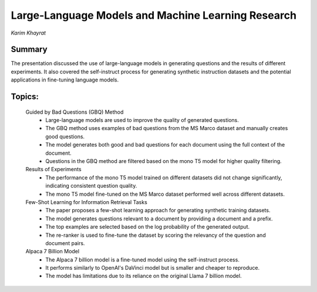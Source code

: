 

===================================================
Large-Language Models and Machine Learning Research 
===================================================
*Karim Khayrat* 

Summary 
-------
The presentation discussed the use of large-language models in generating questions and the results of different experiments. It also covered the self-instruct process for generating synthetic instruction datasets and the potential applications in fine-tuning language models. 

Topics: 
-------
	Guided by Bad Questions (GBQ) Method 
		* Large-language models are used to improve the quality of generated questions. 
		* The GBQ method uses examples of bad questions from the MS Marco dataset and manually creates good questions. 
		* The model generates both good and bad questions for each document using the full context of the document. 
		* Questions in the GBQ method are filtered based on the mono T5 model for higher quality filtering. 
	Results of Experiments 
		* The performance of the mono T5 model trained on different datasets did not change significantly, indicating consistent question quality. 
		* The mono T5 model fine-tuned on the MS Marco dataset performed well across different datasets. 
	Few-Shot Learning for Information Retrieval Tasks 
		* The paper proposes a few-shot learning approach for generating synthetic training datasets. 
		* The model generates questions relevant to a document by providing a document and a prefix. 
		* The top examples are selected based on the log probability of the generated output. 
		* The re-ranker is used to fine-tune the dataset by scoring the relevancy of the question and document pairs. 
	Alpaca 7 Billion Model 
		* The Alpaca 7 billion model is a fine-tuned model using the self-instruct process. 
		* It performs similarly to OpenAI's DaVinci model but is smaller and cheaper to reproduce. 
		* The model has limitations due to its reliance on the original Llama 7 billion model. 
